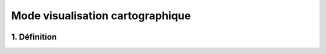 Mode visualisation cartographique
============

.. figure:: ../images/mode_visualisation.png
   :alt: API REST vMap

1. Définition
-------------

